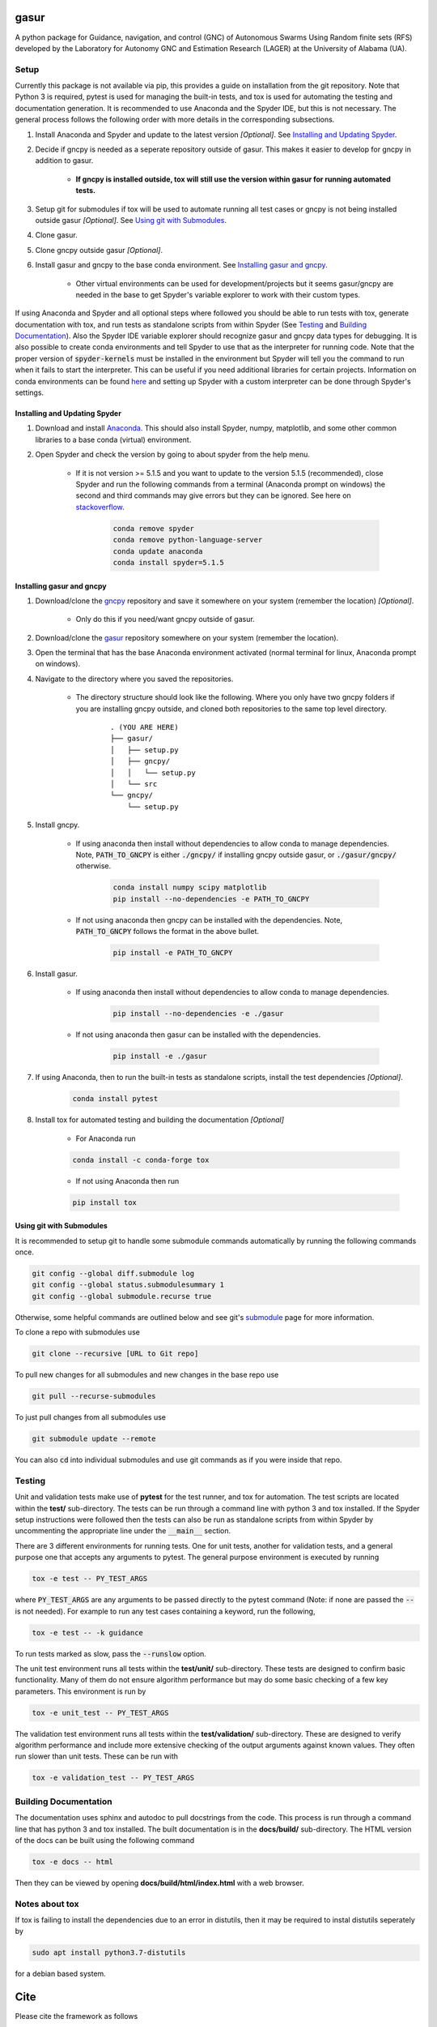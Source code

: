 gasur
=====

A python package for Guidance, navigation, and control (GNC) of Autonomous Swarms Using Random finite sets (RFS) developed by the Laboratory for Autonomy GNC and Estimation Research (LAGER) at the University of Alabama (UA).

..
    BEGIN TOOLCHAIN INCLUDE

.. _GASUR: https://github.com/drjdlarson/gasur
.. _GNCPY: https://github.com/drjdlarson/gncpy
.. _STACKOVERFLOW: https://stackoverflow.com/questions/69704561/cannot-update-spyder-5-1-5-on-new-anaconda-install
.. _SUBMODULE: https://git-scm.com/book/en/v2/Git-Tools-Submodules


Setup
-----
Currently this package is not available via pip, this provides a guide on installation from the git repository. Note that Python 3 is required, pytest is used for managing the built-in tests, and tox is used for automating the testing and documentation generation. It is recommended to use Anaconda and the Spyder IDE, but this is not necessary. The general process follows the following order with more details in the corresponding subsections.

#. Install Anaconda and Spyder and update to the latest version *[Optional]*. See `Installing and Updating Spyder`_.
#. Decide if gncpy is needed as a seperate repository outside of gasur. This makes it easier to develop for gncpy in addition to gasur.

    * **If gncpy is installed outside, tox will still use the version within gasur for running automated tests.**

#. Setup git for submodules if tox will be used to automate running all test cases or gncpy is not being installed outside gasur *[Optional]*. See `Using git with Submodules`_.
#. Clone gasur.
#. Clone gncpy outside gasur *[Optional]*.
#. Install gasur and gncpy to the base conda environment. See `Installing gasur and gncpy`_.
    
    * Other virtual environments can be used for development/projects but it seems gasur/gncpy are needed in the base to get Spyder's variable explorer to work with their custom types.

If using Anaconda and Spyder and all optional steps where followed you should be able to run tests with tox, generate documentation with tox, and run tests as standalone scripts from within Spyder (See `Testing`_ and `Building Documentation`_). Also the Spyder IDE variable explorer should recognize gasur and gncpy data types for debugging. It is also possible to create conda environments and tell Spyder to use that as the interpreter for running code. Note that the proper version of :code:`spyder-kernels` must be installed in the environment but Spyder will tell you the command to run when it fails to start the interpreter. This can be useful if you need additional libraries for certain projects. Information on conda environments can be found `here <https://docs.conda.io/projects/conda/en/latest/user-guide/tasks/manage-environments.html>`_ and setting up Spyder with a custom interpreter can be done through Spyder's settings.


Installing and Updating Spyder
^^^^^^^^^^^^^^^^^^^^^^^^^^^^^^
#. Download and install `Anaconda <https://www.anaconda.com/>`_. This should also install Spyder, numpy, matplotlib, and some other common libraries to a base conda (virtual) environment.
#. Open Spyder and check the version by going to about spyder from the help menu.
    
    * If it is not version >= 5.1.5 and you want to update to the version 5.1.5 (recommended), close Spyder and run the following commands from a terminal (Anaconda prompt on windows) the second and third commands may give errors but they can be ignored. See here on `stackoverflow`_.

        .. code-block:: bash

            conda remove spyder
            conda remove python-language-server
            conda update anaconda
            conda install spyder=5.1.5

    
Installing gasur and gncpy
^^^^^^^^^^^^^^^^^^^^^^^^^^
#. Download/clone the `gncpy`_ repository and save it somewhere on your system (remember the location) *[Optional]*.
    
    * Only do this if you need/want gncpy outside of gasur.
    
#. Download/clone the `gasur`_ repository somewhere on your system (remember the location).
#. Open the terminal that has the base Anaconda environment activated (normal terminal for linux, Anaconda prompt on windows).
#. Navigate to the directory where you saved the repositories.
    
    * The directory structure should look like the following. Where you only have two gncpy folders if you are installing gncpy outside, and cloned both repositories to the same top level directory.
    
        ::
        
            . (YOU ARE HERE)
            ├── gasur/
            │   ├── setup.py
            │   ├── gncpy/
            │   │   └── setup.py
            │   └── src
            └── gncpy/
                └── setup.py
    
#. Install gncpy.
    
    * If using anaconda then install without dependencies to allow conda to manage dependencies. Note, :code:`PATH_TO_GNCPY` is either :code:`./gncpy/` if installing gncpy outside gasur, or :code:`./gasur/gncpy/` otherwise. 
    
        .. code-block:: bash

            conda install numpy scipy matplotlib
            pip install --no-dependencies -e PATH_TO_GNCPY
    
    * If not using anaconda then gncpy can be installed with the dependencies. Note, :code:`PATH_TO_GNCPY` follows the format in the above bullet.
    
        .. code-block:: bash
        
            pip install -e PATH_TO_GNCPY

#. Install gasur.
    
    * If using anaconda then install without dependencies to allow conda to manage dependencies.
    
        .. code-block:: bash

            pip install --no-dependencies -e ./gasur
    
    * If not using anaconda then gasur can be installed with the dependencies.
    
        .. code-block:: bash
        
            pip install -e ./gasur
        
#. If using Anaconda, then to run the built-in tests as standalone scripts, install the test dependencies *[Optional]*.

    .. code-block:: bash

        conda install pytest

#. Install tox for automated testing and building the documentation *[Optional]*
    
    * For Anaconda run
    
    .. code-block:: bash
    
        conda install -c conda-forge tox
    
    * If not using Anaconda then run
    
    .. code-block:: bash
    
        pip install tox


Using git with Submodules
^^^^^^^^^^^^^^^^^^^^^^^^^
It is recommended to setup git to handle some submodule commands automatically by running the following commands once.

.. code-block:: bash

    git config --global diff.submodule log
    git config --global status.submodulesummary 1
    git config --global submodule.recurse true

Otherwise, some helpful commands are outlined below and see git's `submodule`_ page for more information.

To clone a repo with submodules use

.. code-block:: bash

    git clone --recursive [URL to Git repo]

To pull new changes for all submodules and new changes in the base repo use

.. code-block:: bash

    git pull --recurse-submodules

To just pull changes from all submodules use

.. code-block:: bash

    git submodule update --remote

You can also :code:`cd` into individual submodules and use git commands as if you were inside that repo. 


Testing
-------
Unit and validation tests make use of **pytest** for the test runner, and tox for automation. The test scripts are located within the **test/** sub-directory.
The tests can be run through a command line with python 3 and tox installed. If the Spyder setup instructions were followed then the tests can also be run as standalone scripts from within Spyder by uncommenting the appropriate line under the :code:`__main__` section.

There are 3 different environments for running tests. One for unit tests, another for validation tests, and a general purpose one that accepts any arguments to pytest.
The general purpose environment is executed by running

.. code-block:: bash

    tox -e test -- PY_TEST_ARGS

where :code:`PY_TEST_ARGS` are any arguments to be passed directly to the pytest command (Note: if none are passed the :code:`--` is not needed).
For example to run any test cases containing a keyword, run the following,

.. code-block:: bash

    tox -e test -- -k guidance

To run tests marked as slow, pass the :code:`--runslow` option.

The unit test environment runs all tests within the **test/unit/** sub-directory. These tests are designed to confirm basic functionality.
Many of them do not ensure algorithm performance but may do some basic checking of a few key parameters. This environment is run by

.. code-block:: bash

    tox -e unit_test -- PY_TEST_ARGS

The validation test environment runs all tests within the **test/validation/** sub-directory. These are designed to verify algorithm performance and include more extensive checking of the output arguments against known values. They often run slower than unit tests.
These can be run with

.. code-block:: bash

    tox -e validation_test -- PY_TEST_ARGS


Building Documentation
----------------------
The documentation uses sphinx and autodoc to pull docstrings from the code. This process is run through a command line that has python 3 and tox installed. The built documentation is in the **docs/build/** sub-directory.
The HTML version of the docs can be built using the following command 

.. code-block:: bash

    tox -e docs -- html

Then they can be viewed by opening **docs/build/html/index.html** with a web browser.


Notes about tox
---------------
If tox is failing to install the dependencies due to an error in distutils, then it may be required to instal distutils seperately by

.. code-block:: bash

    sudo apt install python3.7-distutils

for a debian based system.

..
    END TOOLCHAIN INCLUDE

Cite
====
Please cite the framework as follows

.. code-block:: bibtex

    @Misc{gasur,
    author       = {Jordan D. Larson and Ryan W. Thomas and Vaughn Weirens and Vincent W. Hill},
    howpublished = {Web page},
    title        = {{GASUR}: A {P}ython library for {G}uidance, navigation, and control of {A}utonomous {S}warms {U}sing {R}andom finite sets},
    year         = {2019},
    url          = {https://github.com/drjdlarson/gasur},
    }
